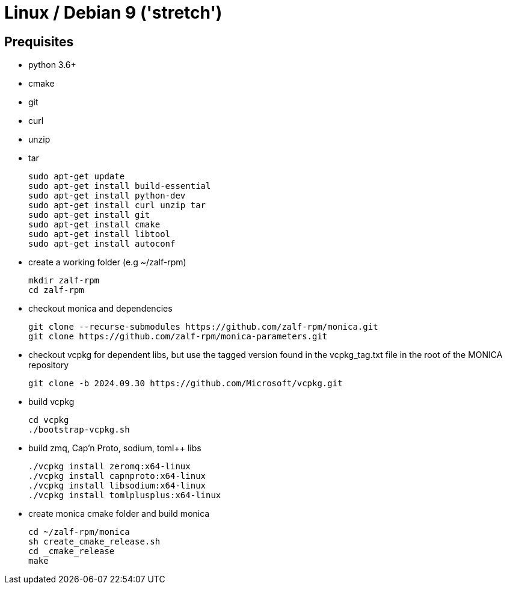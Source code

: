 # Linux / Debian 9 ('stretch')

## Prequisites
* python 3.6+ 
* cmake 
* git
* curl 
* unzip 
* tar

  sudo apt-get update
  sudo apt-get install build-essential
  sudo apt-get install python-dev
  sudo apt-get install curl unzip tar
  sudo apt-get install git
  sudo apt-get install cmake
  sudo apt-get install libtool 
  sudo apt-get install autoconf

* create a working folder (e.g ~/zalf-rpm)

  mkdir zalf-rpm
  cd zalf-rpm 

* checkout monica and dependencies 

  git clone --recurse-submodules https://github.com/zalf-rpm/monica.git
  git clone https://github.com/zalf-rpm/monica-parameters.git

* checkout vcpkg for dependent libs, but use the tagged version found in the vcpkg_tag.txt file in the root of the MONICA repository

  git clone -b 2024.09.30 https://github.com/Microsoft/vcpkg.git

* build vcpkg
  
  cd vcpkg
  ./bootstrap-vcpkg.sh
 
* build zmq, Cap'n Proto, sodium, toml++ libs
  
  ./vcpkg install zeromq:x64-linux
  ./vcpkg install capnproto:x64-linux
  ./vcpkg install libsodium:x64-linux
  ./vcpkg install tomlplusplus:x64-linux

* create monica cmake folder and build monica
  
  cd ~/zalf-rpm/monica
  sh create_cmake_release.sh
  cd _cmake_release
  make
